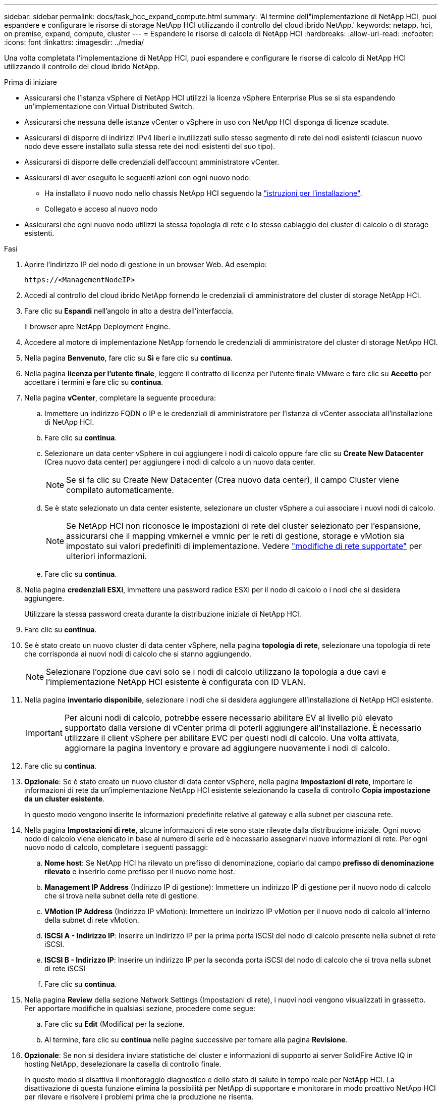 ---
sidebar: sidebar 
permalink: docs/task_hcc_expand_compute.html 
summary: 'Al termine dell"implementazione di NetApp HCI, puoi espandere e configurare le risorse di storage NetApp HCI utilizzando il controllo del cloud ibrido NetApp.' 
keywords: netapp, hci, on premise, expand, compute, cluster 
---
= Espandere le risorse di calcolo di NetApp HCI
:hardbreaks:
:allow-uri-read: 
:nofooter: 
:icons: font
:linkattrs: 
:imagesdir: ../media/


[role="lead"]
Una volta completata l'implementazione di NetApp HCI, puoi espandere e configurare le risorse di calcolo di NetApp HCI utilizzando il controllo del cloud ibrido NetApp.

.Prima di iniziare
* Assicurarsi che l'istanza vSphere di NetApp HCI utilizzi la licenza vSphere Enterprise Plus se si sta espandendo un'implementazione con Virtual Distributed Switch.
* Assicurarsi che nessuna delle istanze vCenter o vSphere in uso con NetApp HCI disponga di licenze scadute.
* Assicurarsi di disporre di indirizzi IPv4 liberi e inutilizzati sullo stesso segmento di rete dei nodi esistenti (ciascun nuovo nodo deve essere installato sulla stessa rete dei nodi esistenti del suo tipo).
* Assicurarsi di disporre delle credenziali dell'account amministratore vCenter.
* Assicurarsi di aver eseguito le seguenti azioni con ogni nuovo nodo:
+
** Ha installato il nuovo nodo nello chassis NetApp HCI seguendo la link:task_hci_installhw.html["istruzioni per l'installazione"].
** Collegato e acceso al nuovo nodo


* Assicurarsi che ogni nuovo nodo utilizzi la stessa topologia di rete e lo stesso cablaggio dei cluster di calcolo o di storage esistenti.


.Fasi
. Aprire l'indirizzo IP del nodo di gestione in un browser Web. Ad esempio:
+
[listing]
----
https://<ManagementNodeIP>
----
. Accedi al controllo del cloud ibrido NetApp fornendo le credenziali di amministratore del cluster di storage NetApp HCI.
. Fare clic su *Espandi* nell'angolo in alto a destra dell'interfaccia.
+
Il browser apre NetApp Deployment Engine.

. Accedere al motore di implementazione NetApp fornendo le credenziali di amministratore del cluster di storage NetApp HCI.
. Nella pagina *Benvenuto*, fare clic su *Sì* e fare clic su *continua*.
. Nella pagina *licenza per l'utente finale*, leggere il contratto di licenza per l'utente finale VMware e fare clic su *Accetto* per accettare i termini e fare clic su *continua*.
. Nella pagina *vCenter*, completare la seguente procedura:
+
.. Immettere un indirizzo FQDN o IP e le credenziali di amministratore per l'istanza di vCenter associata all'installazione di NetApp HCI.
.. Fare clic su *continua*.
.. Selezionare un data center vSphere in cui aggiungere i nodi di calcolo oppure fare clic su *Create New Datacenter* (Crea nuovo data center) per aggiungere i nodi di calcolo a un nuovo data center.
+

NOTE: Se si fa clic su Create New Datacenter (Crea nuovo data center), il campo Cluster viene compilato automaticamente.

.. Se è stato selezionato un data center esistente, selezionare un cluster vSphere a cui associare i nuovi nodi di calcolo.
+

NOTE: Se NetApp HCI non riconosce le impostazioni di rete del cluster selezionato per l'espansione, assicurarsi che il mapping vmkernel e vmnic per le reti di gestione, storage e vMotion sia impostato sui valori predefiniti di implementazione. Vedere link:task_nde_supported_net_changes.html["modifiche di rete supportate"] per ulteriori informazioni.

.. Fare clic su *continua*.


. Nella pagina *credenziali ESXi*, immettere una password radice ESXi per il nodo di calcolo o i nodi che si desidera aggiungere.
+
Utilizzare la stessa password creata durante la distribuzione iniziale di NetApp HCI.

. Fare clic su *continua*.
. Se è stato creato un nuovo cluster di data center vSphere, nella pagina *topologia di rete*, selezionare una topologia di rete che corrisponda ai nuovi nodi di calcolo che si stanno aggiungendo.
+

NOTE: Selezionare l'opzione due cavi solo se i nodi di calcolo utilizzano la topologia a due cavi e l'implementazione NetApp HCI esistente è configurata con ID VLAN.

. Nella pagina *inventario disponibile*, selezionare i nodi che si desidera aggiungere all'installazione di NetApp HCI esistente.
+

IMPORTANT: Per alcuni nodi di calcolo, potrebbe essere necessario abilitare EV al livello più elevato supportato dalla versione di vCenter prima di poterli aggiungere all'installazione. È necessario utilizzare il client vSphere per abilitare EVC per questi nodi di calcolo. Una volta attivata, aggiornare la pagina Inventory e provare ad aggiungere nuovamente i nodi di calcolo.

. Fare clic su *continua*.
. *Opzionale*: Se è stato creato un nuovo cluster di data center vSphere, nella pagina *Impostazioni di rete*, importare le informazioni di rete da un'implementazione NetApp HCI esistente selezionando la casella di controllo *Copia impostazione da un cluster esistente*.
+
In questo modo vengono inserite le informazioni predefinite relative al gateway e alla subnet per ciascuna rete.

. Nella pagina *Impostazioni di rete*, alcune informazioni di rete sono state rilevate dalla distribuzione iniziale. Ogni nuovo nodo di calcolo viene elencato in base al numero di serie ed è necessario assegnarvi nuove informazioni di rete. Per ogni nuovo nodo di calcolo, completare i seguenti passaggi:
+
.. *Nome host*: Se NetApp HCI ha rilevato un prefisso di denominazione, copiarlo dal campo *prefisso di denominazione rilevato* e inserirlo come prefisso per il nuovo nome host.
.. *Management IP Address* (Indirizzo IP di gestione): Immettere un indirizzo IP di gestione per il nuovo nodo di calcolo che si trova nella subnet della rete di gestione.
.. *VMotion IP Address* (Indirizzo IP vMotion): Immettere un indirizzo IP vMotion per il nuovo nodo di calcolo all'interno della subnet di rete vMotion.
.. *ISCSI A - Indirizzo IP*: Inserire un indirizzo IP per la prima porta iSCSI del nodo di calcolo presente nella subnet di rete iSCSI.
.. *ISCSI B - Indirizzo IP*: Inserire un indirizzo IP per la seconda porta iSCSI del nodo di calcolo che si trova nella subnet di rete iSCSI
.. Fare clic su *continua*.


. Nella pagina *Review* della sezione Network Settings (Impostazioni di rete), i nuovi nodi vengono visualizzati in grassetto. Per apportare modifiche in qualsiasi sezione, procedere come segue:
+
.. Fare clic su *Edit* (Modifica) per la sezione.
.. Al termine, fare clic su *continua* nelle pagine successive per tornare alla pagina *Revisione*.


. *Opzionale*: Se non si desidera inviare statistiche del cluster e informazioni di supporto ai server SolidFire Active IQ in hosting NetApp, deselezionare la casella di controllo finale.
+
In questo modo si disattiva il monitoraggio diagnostico e dello stato di salute in tempo reale per NetApp HCI. La disattivazione di questa funzione elimina la possibilità per NetApp di supportare e monitorare in modo proattivo NetApp HCI per rilevare e risolvere i problemi prima che la produzione ne risenta.

. Fare clic su *Aggiungi nodi*.
+
È possibile monitorare l'avanzamento mentre NetApp HCI aggiunge e configura le risorse.

. *Opzionale*: Verificare che i nuovi nodi di calcolo siano visibili in VMware vSphere Web Client.


[discrete]
== Trova ulteriori informazioni

* https://www.netapp.com/hybrid-cloud/hci-documentation/["Pagina delle risorse NetApp HCI"^]
* https://library.netapp.com/ecm/ecm_download_file/ECMLP2856176["Istruzioni per l'installazione e la configurazione dei nodi di calcolo e storage NetApp HCI"^]
* https://kb.vmware.com/s/article/1003212["VMware Knowledge base: Supporto avanzato del processore vMotion Compatibility (EVC)"^]

